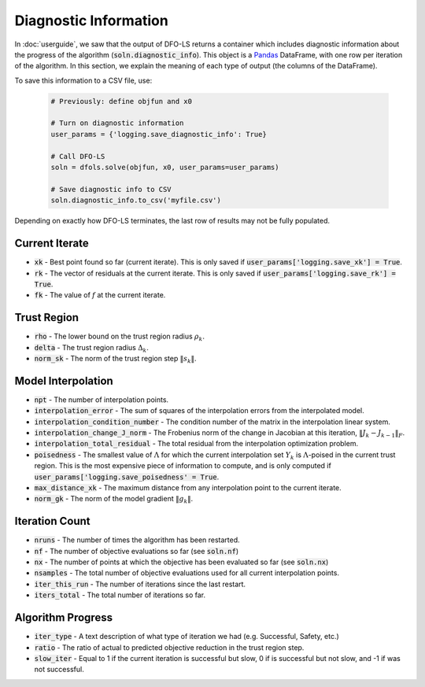 Diagnostic Information
======================
In :doc:`userguide`, we saw that the output of DFO-LS returns a container which includes diagnostic information about the progress of the algorithm (:code:`soln.diagnostic_info`). This object is a `Pandas <http://pandas.pydata.org/>`_ DataFrame, with one row per iteration of the algorithm. In this section, we explain the meaning of each type of output (the columns of the DataFrame).

To save this information to a CSV file, use:

  .. code-block:: python
  
      # Previously: define objfun and x0
      
      # Turn on diagnostic information
      user_params = {'logging.save_diagnostic_info': True}
      
      # Call DFO-LS
      soln = dfols.solve(objfun, x0, user_params=user_params)
      
      # Save diagnostic info to CSV
      soln.diagnostic_info.to_csv('myfile.csv')
 
Depending on exactly how DFO-LS terminates, the last row of results may not be fully populated.
 
Current Iterate
---------------
* :code:`xk` - Best point found so far (current iterate). This is only saved if :code:`user_params['logging.save_xk'] = True`.
* :code:`rk` - The vector of residuals at the current iterate. This is only saved if :code:`user_params['logging.save_rk'] = True`.
* :code:`fk` - The value of :math:`f` at the current iterate.

Trust Region
------------
* :code:`rho` - The lower bound on the trust region radius :math:`\rho_k`.
* :code:`delta` - The trust region radius :math:`\Delta_k`.
* :code:`norm_sk` - The norm of the trust region step :math:`\|s_k\|`.

Model Interpolation
-------------------
* :code:`npt` - The number of interpolation points.
* :code:`interpolation_error` - The sum of squares of the interpolation errors from the interpolated model.
* :code:`interpolation_condition_number` - The condition number of the matrix in the interpolation linear system.
* :code:`interpolation_change_J_norm` - The Frobenius norm of the change in Jacobian at this iteration, :math:`\|J_k-J_{k-1}\|_F`.
* :code:`interpolation_total_residual` - The total residual from the interpolation optimization problem.
* :code:`poisedness` - The smallest value of :math:`\Lambda` for which the current interpolation set :math:`Y_k` is :math:`\Lambda`-poised in the current trust region. This is the most expensive piece of information to compute, and is only computed if :code:`user_params['logging.save_poisedness' = True`.
* :code:`max_distance_xk` - The maximum distance from any interpolation point to the current iterate.
* :code:`norm_gk` - The norm of the model gradient :math:`\|g_k\|`.

Iteration Count
---------------
* :code:`nruns` - The number of times the algorithm has been restarted.
* :code:`nf` - The number of objective evaluations so far (see :code:`soln.nf`)
* :code:`nx` - The number of points at which the objective has been evaluated so far (see :code:`soln.nx`)
* :code:`nsamples` - The total number of objective evaluations used for all current interpolation points.
* :code:`iter_this_run` - The number of iterations since the last restart.
* :code:`iters_total` - The total number of iterations so far.

Algorithm Progress
------------------
* :code:`iter_type` - A text description of what type of iteration we had (e.g. Successful, Safety, etc.)
* :code:`ratio` - The ratio of actual to predicted objective reduction in the trust region step.
* :code:`slow_iter` - Equal to 1 if the current iteration is successful but slow, 0 if is successful but not slow, and -1 if was not successful.

